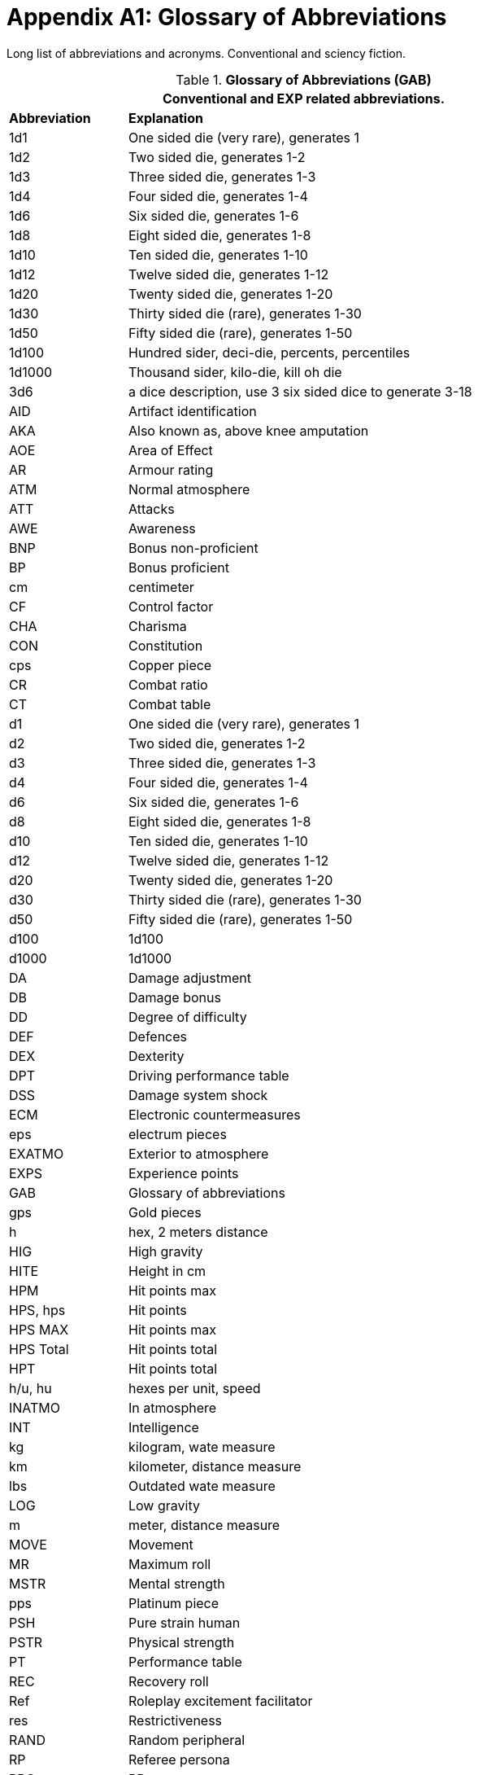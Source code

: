 = Appendix A1: Glossary of Abbreviations

Long list of abbreviations and acronyms.
Conventional and sciency fiction.

// Glossary of Abbreviations
.*Glossary of Abbreviations (GAB)*
[width="85%",cols="^1,<4",frame="all", stripes="even"]
|===
2+<|Conventional and EXP related abbreviations. 

s|Abbreviation
s|Explanation

|1d1
|One sided die (very rare), generates 1

|1d2
|Two sided die, generates 1-2

|1d3
|Three sided die, generates 1-3

|1d4
|Four sided die, generates 1-4

|1d6
|Six sided die, generates 1-6

|1d8
|Eight sided die, generates 1-8

|1d10
|Ten sided die, generates 1-10

|1d12
|Twelve sided die, generates 1-12

|1d20
|Twenty sided die, generates 1-20

|1d30
|Thirty sided die (rare), generates 1-30

|1d50
|Fifty sided die (rare), generates 1-50

|1d100
|Hundred sider, deci-die, percents, percentiles

|1d1000
|Thousand sider, kilo-die, kill oh die

|3d6
|a dice description, use 3 six sided dice to generate 3-18

|AID
|Artifact identification

|AKA
|Also known as, above knee amputation

|AOE
|Area of Effect

|AR
|Armour rating

|ATM
|Normal atmosphere

|ATT
|Attacks

|AWE
|Awareness

|BNP
|Bonus non-proficient

|BP
|Bonus proficient

|cm
|centimeter

|CF
|Control factor

|CHA
|Charisma

|CON
|Constitution

|cps
|Copper piece

|CR
|Combat ratio

|CT
|Combat table

|d1
|One sided die (very rare), generates 1

|d2
|Two sided die, generates 1-2

|d3
|Three sided die, generates 1-3

|d4
|Four sided die, generates 1-4

|d6
|Six sided die, generates 1-6

|d8
|Eight sided die, generates 1-8

|d10
|Ten sided die, generates 1-10

|d12
|Twelve sided die, generates 1-12

|d20
|Twenty sided die, generates 1-20

|d30
|Thirty sided die (rare), generates 1-30

|d50
|Fifty sided die (rare), generates 1-50

|d100
|1d100

|d1000
|1d1000

|DA
|Damage adjustment

|DB
|Damage bonus

|DD
|Degree of difficulty

|DEF
|Defences

|DEX
|Dexterity

|DPT
|Driving performance table

|DSS
|Damage system shock

|ECM
|Electronic countermeasures

|eps
|electrum pieces

|EXATMO
|Exterior to atmosphere

|EXPS
|Experience points

|GAB
|Glossary of abbreviations

|gps
|Gold pieces

|h
|hex, 2 meters distance

|HIG
|High gravity

|HITE
|Height in cm

|HPM
|Hit points max

|HPS, hps	
|Hit points

|HPS MAX
|Hit points max

|HPS Total
|Hit points total

|HPT
|Hit points total


|h/u, hu
|hexes per unit, speed 

|INATMO
|In atmosphere

|INT
|Intelligence

|kg
|kilogram, wate measure

|km
|kilometer, distance measure

|lbs
|Outdated wate measure

|LOG
|Low gravity

|m
|meter, distance measure

|MOVE
|Movement

|MR
|Maximum roll

|MSTR
|Mental strength

|pps
|Platinum piece

|PSH
|Pure strain human

|PSTR
|Physical strength

|PT
|Performance table

|REC
|Recovery roll

|Ref
|Roleplay excitement facilitator

|res
|Restrictiveness

|RAND
|Random peripheral

|RP
|Referee persona

|RPC
|RP

|sps
|Silver piece

|SS
|System Shock

|TLA
|Three letter acronym

|TOYs
|Technological object yield system

|VALUE
|Value in eps

|WA
|Wate allowance

|WATE
|Weight mass in kg

|ZOG
|Zero gravity

s|Abbreviation
s|Explanation
|===
